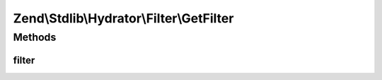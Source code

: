 .. Stdlib/Hydrator/Filter/GetFilter.php generated using docpx on 01/30/13 03:32am


Zend\\Stdlib\\Hydrator\\Filter\\GetFilter
=========================================

Methods
+++++++

filter
------

.. function:: filter()



